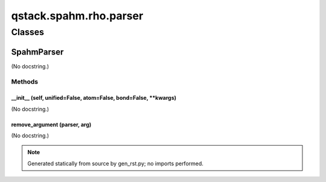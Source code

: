 qstack.spahm.rho.parser
=======================

Classes
-------

SpahmParser
~~~~~~~~~~~

(No docstring.)

Methods
:::::::

\_\_init\_\_ (self, unified=False, atom=False, bond=False, \*\*kwargs)
......................................................................

(No docstring.)

remove\_argument (parser, arg)
..............................

(No docstring.)

.. note::
   Generated statically from source by gen_rst.py; no imports performed.
